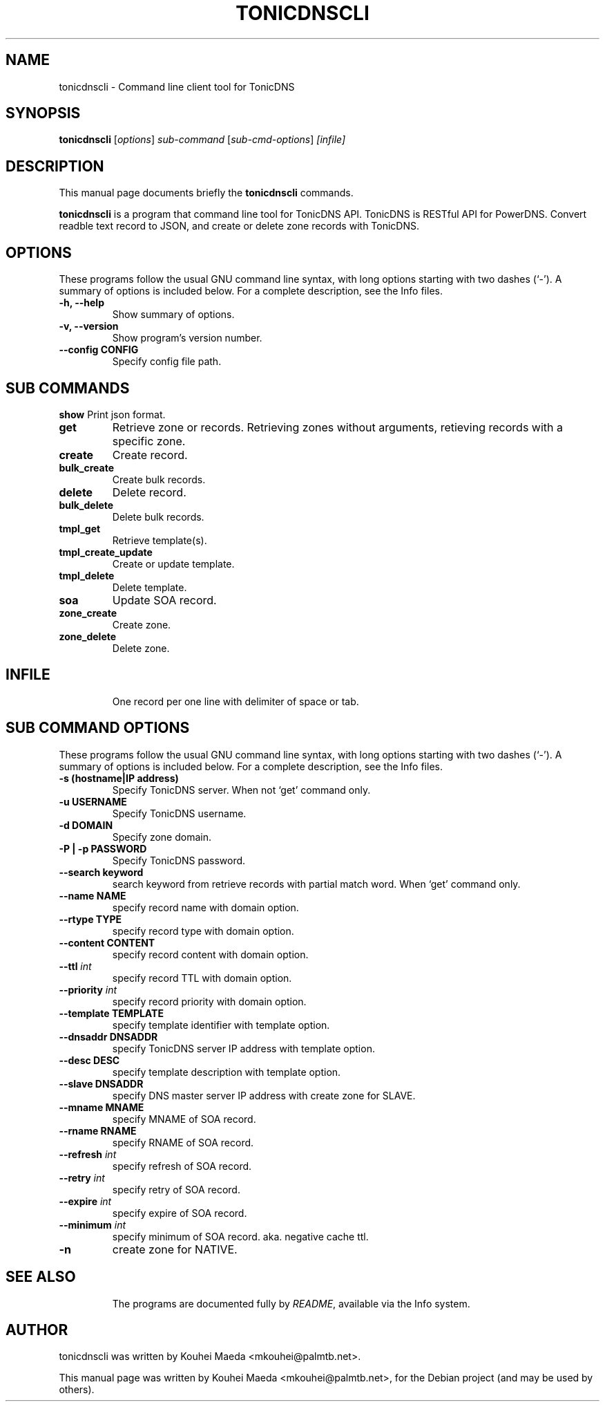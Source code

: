 .\"                                      Hey, EMACS: -*- nroff -*-
.\" First parameter, NAME, should be all caps
.\" Second parameter, SECTION, should be 1-8, maybe w/ subsection
.\" other parameters are allowed: see man(7), man(1)
.TH TONICDNSCLI 1 "April 19, 2012"
.\" Please adjust this date whenever revising the manpage.
.\"
.\" Some roff macros, for reference:
.\" .nh        disable hyphenation
.\" .hy        enable hyphenation
.\" .ad l      left justify
.\" .ad b      justify to both left and right margins
.\" .nf        disable filling
.\" .fi        enable filling
.\" .br        insert line break
.\" .sp <n>    insert n+1 empty lines
.\" for manpage-specific macros, see man(7)
.SH NAME
tonicdnscli \- Command line client tool for TonicDNS
.SH SYNOPSIS
.B tonicdnscli
.RI [ options ] " sub-command"
.RI [ sub-cmd-options ] " [infile]"
.br
.SH DESCRIPTION
This manual page documents briefly the
.B tonicdnscli
commands.
.PP
.\" TeX users may be more comfortable with the \fB<whatever>\fP and
.\" \fI<whatever>\fP escape sequences to invode bold face and italics,
.\" respectively.
\fBtonicdnscli\fP is a program that command line tool for TonicDNS API.
TonicDNS is  RESTful API for PowerDNS.
Convert readble text record to JSON, and create or delete zone records with TonicDNS.
.SH OPTIONS
These programs follow the usual GNU command line syntax, with long
options starting with two dashes (`-').
A summary of options is included below.
For a complete description, see the Info files.
.TP
.B \-h, \-\-help
Show summary of options.
.TP
.B \-v, \-\-version
Show program's version number.
.TP
.B \-\-config CONFIG
Specify config file path.
.SH SUB COMMANDS
.B show
Print json format.
.TP
.B get
Retrieve zone or records. Retrieving zones without arguments, retieving records with a specific zone.
.TP
.B create
Create record.
.TP
.B bulk_create
Create bulk records.
.TP
.B delete
Delete record.
.TP
.B bulk_delete
Delete bulk records.
.TP
.B tmpl_get
Retrieve template(s).
.TP
.B tmpl_create_update
Create or update template.
.TP
.B tmpl_delete
Delete template.
.TP
.B soa
Update SOA record.
.TP
.B zone_create
Create zone.
.TP
.B zone_delete
Delete zone.
.TP

.SH INFILE
One record per one line with delimiter of space or tab.

.SH SUB COMMAND OPTIONS
These programs follow the usual GNU command line syntax, with long
options starting with two dashes (`-').
A summary of options is included below.
For a complete description, see the Info files.
.TP
.B \-s (hostname|IP address)
Specify TonicDNS server. When not `get' command only.
.TP
.B \-u USERNAME
Specify TonicDNS username.
.TP
.B \-d DOMAIN
Specify zone domain.
.TP
.B \-P | \-p PASSWORD
Specify TonicDNS password.
.TP
.B \-\-search keyword
search keyword from retrieve records with partial match word. When `get' command only.
.TP
.B \-\-name NAME
specify record name with domain option.
.TP
.B \-\-rtype TYPE
specify record type with domain option.
.TP
.B \-\-content CONTENT
specify record content with domain option.
.TP
.B \-\-ttl \fIint
specify record TTL with domain option.
.TP
.B \-\-priority \fIint
specify record priority with domain option.
.TP
.B \-\-template TEMPLATE
specify template identifier with template option.
.TP
.B \-\-dnsaddr DNSADDR
specify TonicDNS server IP address with template option.
.TP
.B \-\-desc DESC
specify template description with template option.
.TP
.B \-\-slave DNSADDR
specify DNS master server IP address with create zone for SLAVE.
.TP
.B \-\-mname MNAME
specify MNAME of SOA record.
.TP
.B \-\-rname RNAME
specify RNAME of SOA record.
.TP
.B \-\-refresh \fIint
specify refresh of SOA record.
.TP
.B \-\-retry \fIint
specify retry of SOA record.
.TP
.B \-\-expire \fIint
specify expire of SOA record.
.TP
.B \-\-minimum \fIint
specify minimum of SOA record. aka. negative cache ttl.
.TP
.B \-n
create zone for NATIVE.
.TP
.SH SEE ALSO
.br
The programs are documented fully by
.IR "README" ,
available via the Info system.
.SH AUTHOR
tonicdnscli was written by Kouhei Maeda <mkouhei@palmtb.net>.
.PP
This manual page was written by Kouhei Maeda <mkouhei@palmtb.net>,
for the Debian project (and may be used by others).
